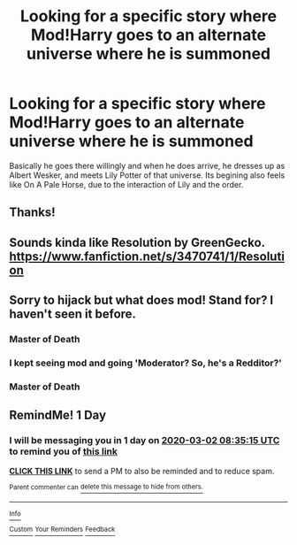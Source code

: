 #+TITLE: Looking for a specific story where Mod!Harry goes to an alternate universe where he is summoned

* Looking for a specific story where Mod!Harry goes to an alternate universe where he is summoned
:PROPERTIES:
:Author: YeetrMeister
:Score: 29
:DateUnix: 1582978144.0
:DateShort: 2020-Feb-29
:FlairText: What's That Fic?
:END:
Basically he goes there willingly and when he does arrive, he dresses up as Albert Wesker, and meets Lily Potter of that universe. Its begining also feels like On A Pale Horse, due to the interaction of Lily and the order.


** Thanks!
:PROPERTIES:
:Author: jolli866
:Score: 3
:DateUnix: 1582992815.0
:DateShort: 2020-Feb-29
:END:


** Sounds kinda like Resolution by GreenGecko. [[https://www.fanfiction.net/s/3470741/1/Resolution]]
:PROPERTIES:
:Author: ocattaco
:Score: 3
:DateUnix: 1583025644.0
:DateShort: 2020-Mar-01
:END:


** Sorry to hijack but what does mod! Stand for? I haven't seen it before.
:PROPERTIES:
:Author: jolli866
:Score: 6
:DateUnix: 1582988839.0
:DateShort: 2020-Feb-29
:END:

*** Master of Death
:PROPERTIES:
:Author: ArcTile
:Score: 7
:DateUnix: 1582989185.0
:DateShort: 2020-Feb-29
:END:


*** I kept seeing mod and going 'Moderator? So, he's a Redditor?'
:PROPERTIES:
:Author: Miqdad_Suleman
:Score: 6
:DateUnix: 1583013032.0
:DateShort: 2020-Mar-01
:END:


*** Master of Death
:PROPERTIES:
:Author: Mazarinkage
:Score: 5
:DateUnix: 1582989221.0
:DateShort: 2020-Feb-29
:END:


** RemindMe! 1 Day
:PROPERTIES:
:Author: sid1404kj
:Score: 2
:DateUnix: 1583051715.0
:DateShort: 2020-Mar-01
:END:

*** I will be messaging you in 1 day on [[http://www.wolframalpha.com/input/?i=2020-03-02%2008:35:15%20UTC%20To%20Local%20Time][*2020-03-02 08:35:15 UTC*]] to remind you of [[https://np.reddit.com/r/HPfanfiction/comments/fbbno8/looking_for_a_specific_story_where_modharry_goes/fj617ye/?context=3][*this link*]]

[[https://np.reddit.com/message/compose/?to=RemindMeBot&subject=Reminder&message=%5Bhttps%3A%2F%2Fwww.reddit.com%2Fr%2FHPfanfiction%2Fcomments%2Ffbbno8%2Flooking_for_a_specific_story_where_modharry_goes%2Ffj617ye%2F%5D%0A%0ARemindMe%21%202020-03-02%2008%3A35%3A15%20UTC][*CLICK THIS LINK*]] to send a PM to also be reminded and to reduce spam.

^{Parent commenter can} [[https://np.reddit.com/message/compose/?to=RemindMeBot&subject=Delete%20Comment&message=Delete%21%20fbbno8][^{delete this message to hide from others.}]]

--------------

[[https://np.reddit.com/r/RemindMeBot/comments/e1bko7/remindmebot_info_v21/][^{Info}]]

[[https://np.reddit.com/message/compose/?to=RemindMeBot&subject=Reminder&message=%5BLink%20or%20message%20inside%20square%20brackets%5D%0A%0ARemindMe%21%20Time%20period%20here][^{Custom}]]
[[https://np.reddit.com/message/compose/?to=RemindMeBot&subject=List%20Of%20Reminders&message=MyReminders%21][^{Your Reminders}]]
[[https://np.reddit.com/message/compose/?to=Watchful1&subject=RemindMeBot%20Feedback][^{Feedback}]]
:PROPERTIES:
:Author: RemindMeBot
:Score: 1
:DateUnix: 1583051749.0
:DateShort: 2020-Mar-01
:END:
